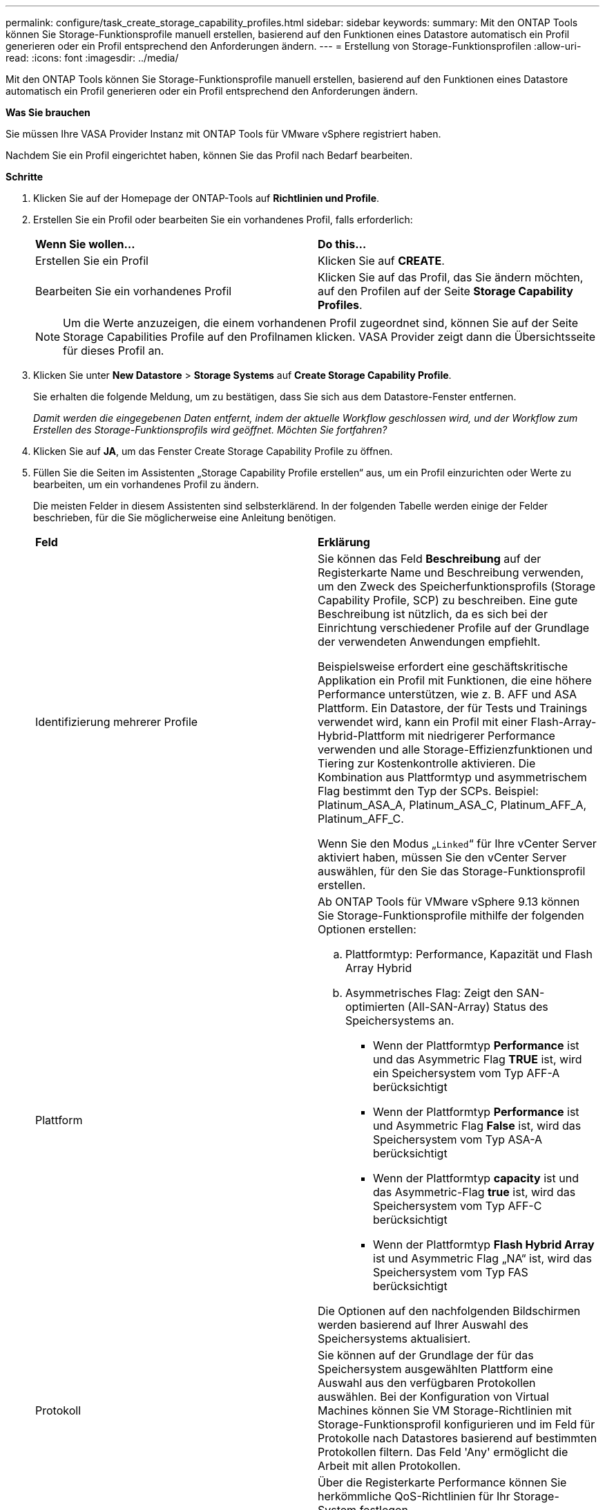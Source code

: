 ---
permalink: configure/task_create_storage_capability_profiles.html 
sidebar: sidebar 
keywords:  
summary: Mit den ONTAP Tools können Sie Storage-Funktionsprofile manuell erstellen, basierend auf den Funktionen eines Datastore automatisch ein Profil generieren oder ein Profil entsprechend den Anforderungen ändern. 
---
= Erstellung von Storage-Funktionsprofilen
:allow-uri-read: 
:icons: font
:imagesdir: ../media/


[role="lead"]
Mit den ONTAP Tools können Sie Storage-Funktionsprofile manuell erstellen, basierend auf den Funktionen eines Datastore automatisch ein Profil generieren oder ein Profil entsprechend den Anforderungen ändern.

*Was Sie brauchen*

Sie müssen Ihre VASA Provider Instanz mit ONTAP Tools für VMware vSphere registriert haben.

Nachdem Sie ein Profil eingerichtet haben, können Sie das Profil nach Bedarf bearbeiten.

*Schritte*

. Klicken Sie auf der Homepage der ONTAP-Tools auf *Richtlinien und Profile*.
. Erstellen Sie ein Profil oder bearbeiten Sie ein vorhandenes Profil, falls erforderlich:
+
|===


| *Wenn Sie wollen...* | *Do this...* 


 a| 
Erstellen Sie ein Profil
 a| 
Klicken Sie auf *CREATE*.



 a| 
Bearbeiten Sie ein vorhandenes Profil
 a| 
Klicken Sie auf das Profil, das Sie ändern möchten, auf den Profilen auf der Seite *Storage Capability Profiles*.

|===
+

NOTE: Um die Werte anzuzeigen, die einem vorhandenen Profil zugeordnet sind, können Sie auf der Seite Storage Capabilities Profile auf den Profilnamen klicken. VASA Provider zeigt dann die Übersichtsseite für dieses Profil an.

. Klicken Sie unter *New Datastore* > *Storage Systems* auf *Create Storage Capability Profile*.
+
Sie erhalten die folgende Meldung, um zu bestätigen, dass Sie sich aus dem Datastore-Fenster entfernen.

+
_Damit werden die eingegebenen Daten entfernt, indem der aktuelle Workflow geschlossen wird, und der Workflow zum Erstellen des Storage-Funktionsprofils wird geöffnet. Möchten Sie fortfahren?_

. Klicken Sie auf *JA*, um das Fenster Create Storage Capability Profile zu öffnen.
. Füllen Sie die Seiten im Assistenten „Storage Capability Profile erstellen“ aus, um ein Profil einzurichten oder Werte zu bearbeiten, um ein vorhandenes Profil zu ändern.
+
Die meisten Felder in diesem Assistenten sind selbsterklärend. In der folgenden Tabelle werden einige der Felder beschrieben, für die Sie möglicherweise eine Anleitung benötigen.

+
|===


| *Feld* | *Erklärung* 


 a| 
Identifizierung mehrerer Profile
 a| 
Sie können das Feld *Beschreibung* auf der Registerkarte Name und Beschreibung verwenden, um den Zweck des Speicherfunktionsprofils (Storage Capability Profile, SCP) zu beschreiben. Eine gute Beschreibung ist nützlich, da es sich bei der Einrichtung verschiedener Profile auf der Grundlage der verwendeten Anwendungen empfiehlt.

Beispielsweise erfordert eine geschäftskritische Applikation ein Profil mit Funktionen, die eine höhere Performance unterstützen, wie z. B. AFF und ASA Plattform. Ein Datastore, der für Tests und Trainings verwendet wird, kann ein Profil mit einer Flash-Array-Hybrid-Plattform mit niedrigerer Performance verwenden und alle Storage-Effizienzfunktionen und Tiering zur Kostenkontrolle aktivieren.
Die Kombination aus Plattformtyp und asymmetrischem Flag bestimmt den Typ der SCPs. Beispiel: Platinum_ASA_A, Platinum_ASA_C, Platinum_AFF_A, Platinum_AFF_C.

Wenn Sie den Modus „`Linked`“ für Ihre vCenter Server aktiviert haben, müssen Sie den vCenter Server auswählen, für den Sie das Storage-Funktionsprofil erstellen.



 a| 
Plattform
 a| 
Ab ONTAP Tools für VMware vSphere 9.13 können Sie Storage-Funktionsprofile mithilfe der folgenden Optionen erstellen:

.. Plattformtyp: Performance, Kapazität und Flash Array Hybrid
.. Asymmetrisches Flag: Zeigt den SAN-optimierten (All-SAN-Array) Status des Speichersystems an.
+
*** Wenn der Plattformtyp *Performance* ist und das Asymmetric Flag *TRUE* ist, wird ein Speichersystem vom Typ AFF-A berücksichtigt
*** Wenn der Plattformtyp *Performance* ist und Asymmetric Flag *False* ist, wird das Speichersystem vom Typ ASA-A berücksichtigt
*** Wenn der Plattformtyp *capacity* ist und das Asymmetric-Flag *true* ist, wird das Speichersystem vom Typ AFF-C berücksichtigt
*** Wenn der Plattformtyp *Flash Hybrid Array* ist und Asymmetric Flag „NA“ ist, wird das Speichersystem vom Typ FAS berücksichtigt




Die Optionen auf den nachfolgenden Bildschirmen werden basierend auf Ihrer Auswahl des Speichersystems aktualisiert.



 a| 
Protokoll
 a| 
Sie können auf der Grundlage der für das Speichersystem ausgewählten Plattform eine Auswahl aus den verfügbaren Protokollen auswählen. Bei der Konfiguration von Virtual Machines können Sie VM Storage-Richtlinien mit Storage-Funktionsprofil konfigurieren und im Feld für Protokolle nach Datastores basierend auf bestimmten Protokollen filtern. Das Feld 'Any' ermöglicht die Arbeit mit allen Protokollen.



 a| 
Leistung
 a| 
Über die Registerkarte Performance können Sie herkömmliche QoS-Richtlinien für Ihr Storage-System festlegen.

** Wenn Sie *Keine* auswählen, wird eine QoS-Richtlinie ohne Limit (unendlich) auf ein Daten VVol angewendet.
** Wenn Sie *QoS Policy Group* auswählen, wird auf ein VVol eine herkömmliche QoS-Richtlinie angewendet.
+
Sie können den Wert für *Max IOPS* und *Min IOPS* festlegen, wodurch Sie die QoS-Funktionalität nutzen können. Wenn Sie Infinite IOPS auswählen, wird das Feld Max IOPS deaktiviert. Bei der Anwendung auf einen herkömmlichen Datenspeicher wird eine QoS-Richtlinie mit Wert „`Max IOPS`“ erstellt und einem FlexVol Volume zugewiesen. In Kombination mit einem VVols Datastore wird für jeden Data VVols Datastore eine QoS-Richtlinie mit maximalen IOPS-Werten und IOPS-Minima-Werten erstellt.

+
*HINWEIS*:

+
*** Maximale IOPS und minimale IOPS können auch auf das FlexVol Volume für einen herkömmlichen Datenspeicher angewendet werden.
*** Sie müssen sicherstellen, dass die Performance-Kennzahlen nicht auch auf Storage Virtual Machine (SVM)-Ebene, auf Aggregatebene oder auf FlexVol Volume-Ebene separat festgelegt werden.






 a| 
Storage-Attribute
 a| 
Die Storage-Attribute, die Sie in dieser Registerkarte aktivieren können, hängen vom Storage-Typ ab, den Sie in der Registerkarte Personality auswählen.

** Bei Auswahl von Flash Array Hybrid Storage können Sie Speicherplatzreserve (Thick oder Thin) konfigurieren sowie Deduplizierung, Komprimierung und Verschlüsselung aktivieren.
+
Das Tiering-Attribut ist deaktiviert, da dieses Attribut für Flash-Array-Hybrid-Storage nicht gilt.

** Wenn Sie sich für AFF Storage entscheiden, können Sie Verschlüsselung und Tiering aktivieren.
+
Die Deduplizierung und Komprimierung sind für AFF Storage standardmäßig aktiviert und können nicht deaktiviert werden.

** Bei Auswahl von ASA Storage können Sie Verschlüsselung und Tiering aktivieren.
+
Deduplizierung und Komprimierung sind für ASA Storage standardmäßig aktiviert und können nicht deaktiviert werden.

+
Das Tiering-Attribut ermöglicht die Nutzung von Volumes, die zu einem FabricPool-fähigen Aggregat gehören (unterstützt von VASA Provider für AFF Systeme mit ONTAP 9.4 und höher). Für das Tiering-Attribut können Sie eine der folgenden Richtlinien konfigurieren:

** Keine: Verhindert, dass Volume-Daten in die Kapazitäts-Tier verschoben werden
** Snapshot: Verschiebt Benutzerdatenblöcke von Volume-Snapshot-Kopien, die nicht dem aktiven Dateisystem zugeordnet sind, in die Kapazitäts-Tier


|===
. Überprüfen Sie Ihre Auswahl auf der Zusammenfassungsseite und klicken Sie dann auf *OK*.
+
Nachdem Sie ein Profil erstellt haben, können Sie zur Seite Storage Mapping zurückkehren, um anzuzeigen, welche Profile mit welchen Datastores übereinstimmen.



